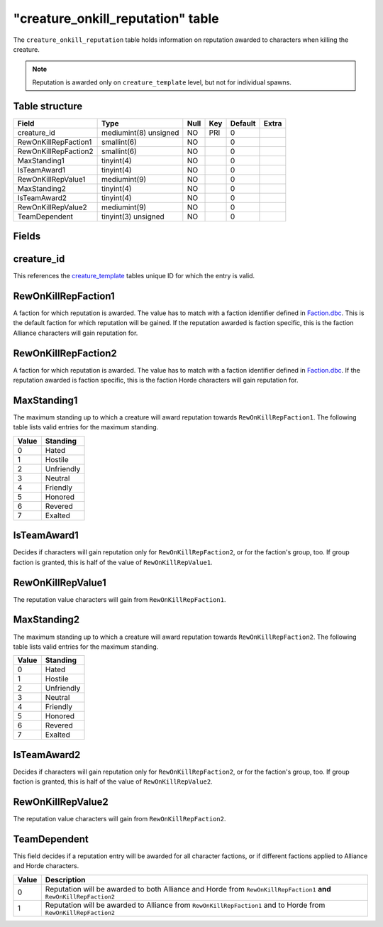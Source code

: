 .. _db-world-creature-onkill-reputation:

====================================
"creature\_onkill\_reputation" table
====================================

The ``creature_onkill_reputation`` table holds information on reputation
awarded to characters when killing the creature.

.. note::

    Reputation is awarded only on ``creature_template`` level, but
    not for individual spawns.

Table structure
---------------

+------------------------+-------------------------+--------+-------+-----------+---------+
| Field                  | Type                    | Null   | Key   | Default   | Extra   |
+========================+=========================+========+=======+===========+=========+
| creature\_id           | mediumint(8) unsigned   | NO     | PRI   | 0         |         |
+------------------------+-------------------------+--------+-------+-----------+---------+
| RewOnKillRepFaction1   | smallint(6)             | NO     |       | 0         |         |
+------------------------+-------------------------+--------+-------+-----------+---------+
| RewOnKillRepFaction2   | smallint(6)             | NO     |       | 0         |         |
+------------------------+-------------------------+--------+-------+-----------+---------+
| MaxStanding1           | tinyint(4)              | NO     |       | 0         |         |
+------------------------+-------------------------+--------+-------+-----------+---------+
| IsTeamAward1           | tinyint(4)              | NO     |       | 0         |         |
+------------------------+-------------------------+--------+-------+-----------+---------+
| RewOnKillRepValue1     | mediumint(9)            | NO     |       | 0         |         |
+------------------------+-------------------------+--------+-------+-----------+---------+
| MaxStanding2           | tinyint(4)              | NO     |       | 0         |         |
+------------------------+-------------------------+--------+-------+-----------+---------+
| IsTeamAward2           | tinyint(4)              | NO     |       | 0         |         |
+------------------------+-------------------------+--------+-------+-----------+---------+
| RewOnKillRepValue2     | mediumint(9)            | NO     |       | 0         |         |
+------------------------+-------------------------+--------+-------+-----------+---------+
| TeamDependent          | tinyint(3) unsigned     | NO     |       | 0         |         |
+------------------------+-------------------------+--------+-------+-----------+---------+

Fields
------

creature\_id
------------

This references the `creature\_template <creature_template>`__ tables
unique ID for which the entry is valid.

RewOnKillRepFaction1
--------------------

A faction for which reputation is awarded. The value has to match with a
faction identifier defined in `Faction.dbc <../dbc/Faction.dbc>`__. This
is the default faction for which reputation will be gained. If the
reputation awarded is faction specific, this is the faction Alliance
characters will gain reputation for.

RewOnKillRepFaction2
--------------------

A faction for which reputation is awarded. The value has to match with a
faction identifier defined in `Faction.dbc <../dbc/Faction.dbc>`__. If
the reputation awarded is faction specific, this is the faction Horde
characters will gain reputation for.

MaxStanding1
------------

The maximum standing up to which a creature will award reputation
towards ``RewOnKillRepFaction1``. The following table lists valid
entries for the maximum standing.

+---------+--------------+
| Value   | Standing     |
+=========+==============+
| 0       | Hated        |
+---------+--------------+
| 1       | Hostile      |
+---------+--------------+
| 2       | Unfriendly   |
+---------+--------------+
| 3       | Neutral      |
+---------+--------------+
| 4       | Friendly     |
+---------+--------------+
| 5       | Honored      |
+---------+--------------+
| 6       | Revered      |
+---------+--------------+
| 7       | Exalted      |
+---------+--------------+

IsTeamAward1
------------

Decides if characters will gain reputation only for
``RewOnKillRepFaction2``, or for the faction's group, too. If group
faction is granted, this is half of the value of ``RewOnKillRepValue1``.

RewOnKillRepValue1
------------------

The reputation value characters will gain from ``RewOnKillRepFaction1``.

MaxStanding2
------------

The maximum standing up to which a creature will award reputation
towards ``RewOnKillRepFaction2``. The following table lists valid
entries for the maximum standing.

+---------+--------------+
| Value   | Standing     |
+=========+==============+
| 0       | Hated        |
+---------+--------------+
| 1       | Hostile      |
+---------+--------------+
| 2       | Unfriendly   |
+---------+--------------+
| 3       | Neutral      |
+---------+--------------+
| 4       | Friendly     |
+---------+--------------+
| 5       | Honored      |
+---------+--------------+
| 6       | Revered      |
+---------+--------------+
| 7       | Exalted      |
+---------+--------------+

IsTeamAward2
------------

Decides if characters will gain reputation only for
``RewOnKillRepFaction2``, or for the faction's group, too. If group
faction is granted, this is half of the value of ``RewOnKillRepValue2``.

RewOnKillRepValue2
------------------

The reputation value characters will gain from ``RewOnKillRepFaction2``.

TeamDependent
-------------

This field decides if a reputation entry will be awarded for all
character factions, or if different factions applied to Alliance and
Horde characters.

+---------+------------------------------------------------------------------------------------------------------------------------+
| Value   | Description                                                                                                            |
+=========+========================================================================================================================+
| 0       | Reputation will be awarded to both Alliance and Horde from ``RewOnKillRepFaction1`` **and** ``RewOnKillRepFaction2``   |
+---------+------------------------------------------------------------------------------------------------------------------------+
| 1       | Reputation will be awarded to Alliance from ``RewOnKillRepFaction1`` and to Horde from ``RewOnKillRepFaction2``        |
+---------+------------------------------------------------------------------------------------------------------------------------+

